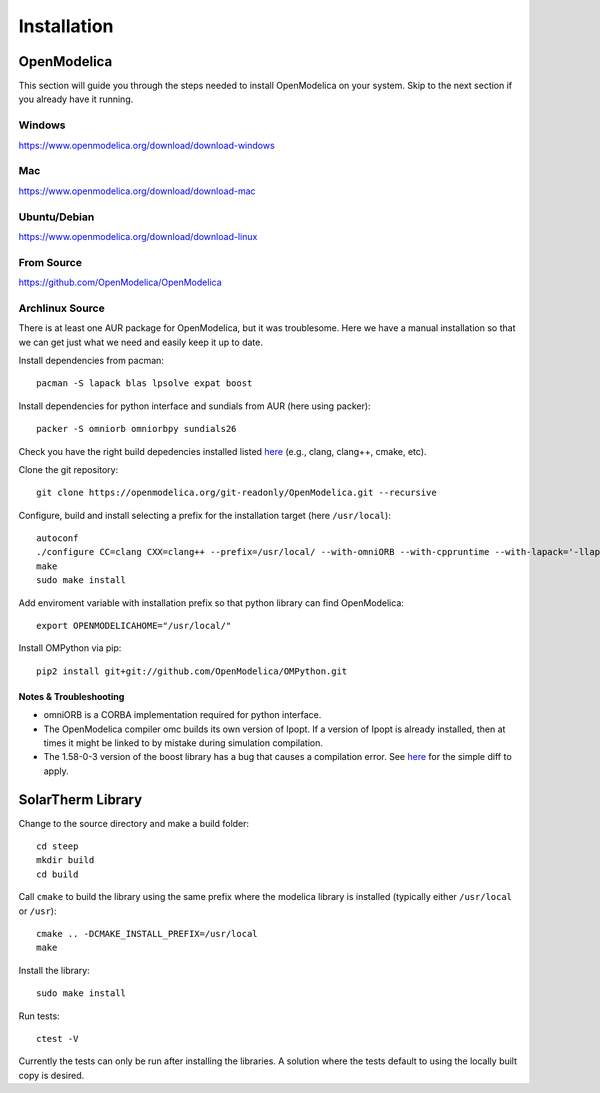 Installation
============

OpenModelica
------------
This section will guide you through the steps needed to install OpenModelica on your system.  Skip to the next section if you already have it running.

Windows
^^^^^^^
https://www.openmodelica.org/download/download-windows

Mac
^^^
https://www.openmodelica.org/download/download-mac

Ubuntu/Debian
^^^^^^^^^^^^^
https://www.openmodelica.org/download/download-linux

From Source
^^^^^^^^^^^
https://github.com/OpenModelica/OpenModelica

Archlinux Source
^^^^^^^^^^^^^^^^
There is at least one AUR package for OpenModelica, but it was troublesome.  Here we have a manual installation so that we can get just what we need and easily keep it up to date.

Install dependencies from pacman::

    pacman -S lapack blas lpsolve expat boost

Install dependencies for python interface and sundials from AUR (here using packer)::

    packer -S omniorb omniorbpy sundials26

Check you have the right build depedencies installed listed `here <https://github.com/OpenModelica/OpenModelica>`_ (e.g., clang, clang++, cmake, etc).

Clone the git repository::

    git clone https://openmodelica.org/git-readonly/OpenModelica.git --recursive

Configure, build and install selecting a prefix for the installation target (here ``/usr/local``)::

    autoconf
    ./configure CC=clang CXX=clang++ --prefix=/usr/local/ --with-omniORB --with-cppruntime --with-lapack='-llapack -lblas'
    make
    sudo make install

Add enviroment variable with installation prefix so that python library can find OpenModelica::

    export OPENMODELICAHOME="/usr/local/"

Install OMPython via pip::

    pip2 install git+git://github.com/OpenModelica/OMPython.git

Notes & Troubleshooting
"""""""""""""""""""""""
* omniORB is a CORBA implementation required for python interface.
* The OpenModelica compiler omc builds its own version of Ipopt.  If a version of Ipopt is already installed, then at times it might be linked to by mistake during simulation compilation.
* The 1.58-0-3 version of the boost library has a bug that causes a compilation error.  See `here <https://svn.boost.org/trac/boost/attachment/ticket/11207/patch_numeric-ublas-storage.hpp.diff>`_ for the simple diff to apply.

SolarTherm Library
------------------
Change to the source directory and make a build folder::
    
    cd steep
    mkdir build
    cd build

Call ``cmake`` to build the library using the same prefix where the modelica
library is installed (typically either ``/usr/local`` or ``/usr``)::

    cmake .. -DCMAKE_INSTALL_PREFIX=/usr/local
    make

Install the library::

    sudo make install

Run tests::

    ctest -V

Currently the tests can only be run after installing the libraries.  A solution where the tests default to using the locally built copy is desired.

.. Add the SolarTherm libraries where OpenModelica can find them.  The first way to do this is to copy or symbolically link the SolarTherm folder in the ``~/.openmodelica/libraries/`` folder.  On linux creating the symbolic link::
.. 
..     mkdir -p ~/.openmodelica/libraries/
..     cd ~/.openmodelica/libraries
..     ln -s $STLIBPARENTPATH/SolarTherm SolarTherm
.. 
.. Where ``$STLIBPARENTPATH`` is the directory that contains the SolarTherm folder.
.. 
.. The second way to do this is by setting the ``OPENMODELICALIBRARY`` environment variable::
.. 
..     OPENMODELICA=$OPENMODELICAHOME/lib/omlibrary:~/.openmodelica/libraries/:$STLIBPARENTPATH
.. 
.. On windows replace the : with ;.
